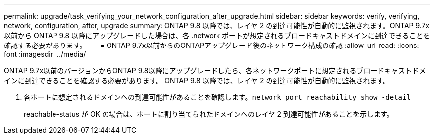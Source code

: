 ---
permalink: upgrade/task_verifying_your_network_configuration_after_upgrade.html 
sidebar: sidebar 
keywords: verify, verifying, network, configuration, after, upgrade 
summary: ONTAP 9.8 以降では、レイヤ 2 の到達可能性が自動的に監視されます。ONTAP 9.7x 以前から ONTAP 9.8 以降にアップグレードした場合は、各 .network ポートが想定されるブロードキャストドメインに到達できることを確認する必要があります。 
---
= ONTAP 9.7x以前からのONTAPアップグレード後のネットワーク構成の確認
:allow-uri-read: 
:icons: font
:imagesdir: ../media/


[role="lead"]
ONTAP 9.7x以前のバージョンからONTAP 9.8以降にアップグレードしたら、各ネットワークポートに想定されるブロードキャストドメインに到達できることを確認する必要があります。  ONTAP 9.8 以降では、レイヤ 2 の到達可能性が自動的に監視されます。

. 各ポートに想定されるドメインへの到達可能性があることを確認します。``network port reachability show -detail``
+
reachable-status が OK の場合は、ポートに割り当てられたドメインへのレイヤ 2 到達可能性があることを示します。


